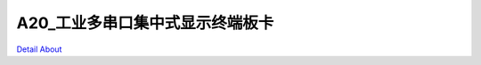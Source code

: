 A20_工业多串口集中式显示终端板卡 
==============================

.. image:: ./A20_工业多串口显示终端板卡_正面1.JPG

.. image:: ./A20_工业多串口显示终端板卡_正面2.JPG

.. image:: ./A20_工业多串口显示终端板卡_背面.JPG

`Detail About <https://allwinwaydocs.readthedocs.io/zh-cn/latest/about.html#about>`_